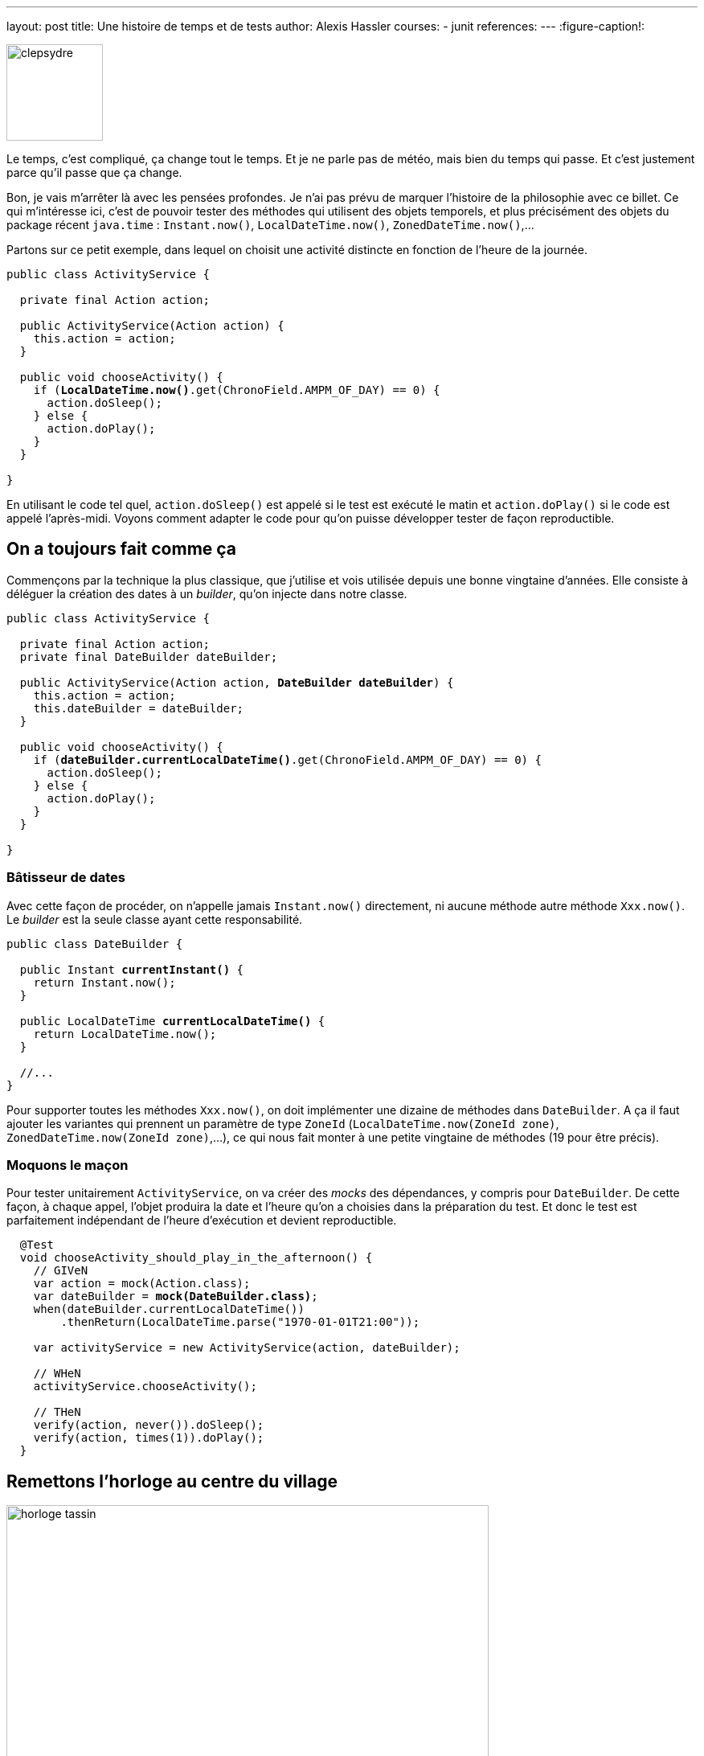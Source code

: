 ---
layout: post
title: Une histoire de temps et de tests
author: Alexis Hassler
courses:
- junit
references:
---
:figure-caption!:

image::/images/date/clepsydre.jpg[, 120, role="right"]

Le temps, c'est compliqué, ça change tout le temps.
Et je ne parle pas de météo, mais bien du temps qui passe.
Et c'est justement parce qu'il passe que ça change.

Bon, je vais m'arrêter là avec les pensées profondes. 
Je n'ai pas prévu de marquer l'histoire de la philosophie avec ce billet.
Ce qui m'intéresse ici, c'est de pouvoir tester des méthodes qui utilisent des objets temporels, et plus précisément des objets du package récent `java.time` : `Instant.now()`, `LocalDateTime.now()`, `ZonedDateTime.now()`,...

Partons sur ce petit exemple, dans lequel on choisit une activité distincte en fonction de l'heure de la journée.

[source, subs="verbatim,quotes"]
----
public class ActivityService {

  private final Action action;

  public ActivityService(Action action) {
    this.action = action;
  }

  public void chooseActivity() {
    if (*LocalDateTime.now()*.get(ChronoField.AMPM_OF_DAY) == 0) {
      action.doSleep();
    } else {
      action.doPlay();
    }
  }

}
----

En utilisant le code tel quel, `action.doSleep()` est appelé si le test est exécuté le matin et `action.doPlay()` si le code est appelé l'après-midi.
Voyons comment adapter le code pour qu'on puisse développer tester de façon reproductible.
// <!--more-->

== On a toujours fait comme ça

Commençons par la technique la plus classique, que j'utilise et vois utilisée depuis une bonne vingtaine d'années.
Elle consiste à déléguer la création des dates à un _builder_, qu'on injecte dans notre classe.

[source, subs="verbatim,quotes"]
----
public class ActivityService {

  private final Action action;
  private final DateBuilder dateBuilder;

  public ActivityService(Action action, *DateBuilder dateBuilder*) {
    this.action = action;
    this.dateBuilder = dateBuilder;
  }

  public void chooseActivity() {
    if (*dateBuilder.currentLocalDateTime()*.get(ChronoField.AMPM_OF_DAY) == 0) {
      action.doSleep();
    } else {
      action.doPlay();
    }
  }

}
----

=== Bâtisseur de dates

Avec cette façon de procéder, on n'appelle jamais `Instant.now()` directement, ni aucune méthode autre méthode `Xxx.now()`.
Le _builder_ est la seule classe ayant cette responsabilité.

[source, subs="verbatim,quotes"]
----
public class DateBuilder {

  public Instant *currentInstant()* {
    return Instant.now();
  }

  public LocalDateTime *currentLocalDateTime()* {
    return LocalDateTime.now();
  }

  //...
}
----

Pour supporter toutes les méthodes `Xxx.now()`, on doit implémenter une dizaine de méthodes dans `DateBuilder`.
A ça il faut ajouter les variantes qui prennent un paramètre de type `ZoneId` (`LocalDateTime.now(ZoneId zone)`, `ZonedDateTime.now(ZoneId zone)`,...), ce qui nous fait monter à une petite vingtaine de méthodes (19 pour être précis).

=== Moquons le maçon

Pour tester unitairement `ActivityService`, on va créer des _mocks_ des dépendances, y compris pour `DateBuilder`.
De cette façon, à chaque appel, l'objet produira la date et l'heure qu'on a choisies dans la préparation du test.
Et donc le test est parfaitement indépendant de l'heure d'exécution et devient reproductible.

[source, subs="verbatim,quotes"]
----
  @Test
  void chooseActivity_should_play_in_the_afternoon() {
    // GIVeN
    var action = mock(Action.class);
    var dateBuilder = *mock(DateBuilder.class)*;
    when(dateBuilder.currentLocalDateTime())
        .thenReturn(LocalDateTime.parse("1970-01-01T21:00"));

    var activityService = new ActivityService(action, dateBuilder);

    // WHeN
    activityService.chooseActivity();

    // THeN
    verify(action, never()).doSleep();
    verify(action, times(1)).doPlay();
  }
----

== Remettons l'horloge au centre du village

.[.small]#source: https://numelyo.bm-lyon.fr/BML:BML_01ICO001014cd12f1d2bdd1[Bibliothèque municipale de Lyon, window=_blank]#
image::/images/date/horloge-tassin.jpg[, 600, role="center"]

Depuis le JDK 8, il existe une autre solution, suggérée directement dans la javadoc du JDK.
Dans les explications sur la classe abstraite https://docs.oracle.com/en/java/javase/17/docs/api/java.base/java/time/Clock.html[`Clock`], on trouve ce passage :

[quote, java.time.Clock, javadoc]
____
All key date-time classes also have a now() factory method that uses the system clock in the default time zone. 
The primary purpose of this abstraction is to allow alternate clocks to be plugged in as and when required. 
Applications use an object to obtain the current time rather than a static method. 
*This can simplify testing.* 
____

Cette classe permettrait donc de simplifier les tests. 
C'est exactement ce qu'on recherche, on va donc s'y intéresser.

=== [.text-black]#Rock around the `Clock`#

Avant de voir comment elle peut nous simplifier les tests, voyons ce qu'elle fait.
Et pour ça, revenons à la javadoc.

[quote, java.time.Clock, javadoc]
____
A clock providing access to the current instant, date and time using a time-zone.
____

[.uml.center]
* https://docs.oracle.com/en/java/javase/17/docs/api/java.base/java/time/Clock.html[_Clock_, window=_blank]
** _instant(): Instant_
** _getZone(): ZoneId_

Son rôle, c'est de fournir l'instant courant, et c'est à peu près tout.

L'implémentation par défaut fait ça avec les informations du système, via la méthode native `System.currentTimeMillis()`.
C'est celle qui est utilisée lorsqu'on appelle une méthode `Xxx.now()` sans paramètre.
Toutes ces méthodes ont une variante avec un paramètre `Clock` permettant de s'appuyer sur un autre référenciel.

[.inline.center]
--
[.uml]
* https://docs.oracle.com/en/java/javase/17/docs/api/java.base/java/time/Instant.html[_Instant_, window=_blank]
** [.static]#now(): Instant#
** [.static]#now(Clock clock): Instant#

[.uml]
* https://docs.oracle.com/en/java/javase/17/docs/api/java.base/java/time/LocalDateTime.html[_LocalDateTime_, window=_blank]
** [.static]#now(): LocalDateTime#
** [.static]#now(Clock clock): LocalDateTime#

[.uml]
* https://docs.oracle.com/en/java/javase/17/docs/api/java.base/java/time/ZonedDateTime.html[_ZonedDateTime_, window=_blank]
** [.static]#now(): ZonedDateTime#
** [.static]#now(Clock clock): ZonedDateTime#
--

=== Donnons du temps au temps

Maintenant qu'on a posé ces bases, on se rend compte qu'on peut très bien injecter une instance de `Clock` plutôt qu'un `DateBuilder`.
Pour en profiter, il faut s'obliger à utiliser les méthodes `Xxx.now(...)` qui prennent un paramètre de type `Clock`, au détriment des variantes sans paramètre.

[source, subs="verbatim,quotes"]
----
public class ActivityService {

  private final Action action;
  private final Clock clock;

  public ActivityService(Action action, *Clock clock*) {
    this.action = action;
    this.clock = clock;
  }

  public void chooseActivity() {
    if (*LocalDateTime.now(clock)*.get(ChronoField.AMPM_OF_DAY) == 0) {
      action.doSleep();
    } else {
      action.doPlay();
    }
  }

}
----

On abandonne l'idée d'un _builder_ construit par nos soins et on n'utilise que des classes de l'API standard.

=== Un jour j'irai à New-York avec toi

image::/images/date/clock-timezone.jpg[, 200, role="left"]

Plus haut, j'avais dit que les méthodes `Xxx.now()` avaient presque toutes une variante avec une instance de `ZoneId` en paramètre, pour positionner les objets temporels dans un fuseau horaire.
Ça ne concerne pas `Instant`, mais `LocalDateTime`, `ZonedDateTime`,....

Maintenant qu'on a abandonné les méthodes sans paramètre au profit de la variante avec un paramètre de type `Clock`, voyons ce que ça donne avec les fuseaux horaires.

Il n'y a pas de variante avec deux paramètres `Xxx.now(clock, zoneId)` comme on pourrait s'y attendre.
C'est l'objet `Clock` qui porte les informations de fuseau.

[.uml.center]
* https://docs.oracle.com/en/java/javase/17/docs/api/java.base/java/time/Clock.html[_Clock_, window=_blank]
** [.static]#system(ZoneId zone): Clock#
** _getZone(): ZoneId_
** _withZone(ZoneId zone): Clock_

Grâce à la méthode `withZone(...)` appelée sur l'objet injecté, on crée une copie positionnée sur le fuseau horaire de notre choix.

[source, subs="verbatim,quotes"]
----
public class ActivityService {

  private final Action action;
  private final Clock clock;

  public ActivityService(Action action, *Clock clock*) {
    this.action = action;
    this.clock = clock;
  }

  public void chooseActivity(ZoneId zoneId) {
    if (LocalDateTime.now(*clock.withZone(zoneId)*).get(ChronoField.AMPM_OF_DAY) == 0) {
      action.doSleep();
    } else {
      action.doPlay();
    }
  }

}
----

Ceci soulève une autre question.
La question originelle. 
Comment l'instance injectée doit-elle être créée ?
Une instance de `Clock` pouvant être positionnée dans un fuseau horaire, comment faut-il instancier l'horloge de référence ?

[.uml.center]
* https://docs.oracle.com/en/java/javase/17/docs/api/java.base/java/time/Clock.html[_Clock_, window=_blank]
** [.static]#systemUTC(): Clock#
** [.static]#systemDefaultZone(): Clock#
** [.static]#system(ZoneId zone): Clock#

Comme on parle d'horloge de référence, on va la positionner sur le fuseau horaire de référence, le fuseau UTC.
On va utiliser la méthode statique `systemUTC()`, qui est d'ailleurs utilisée par `Xxx.now()` sans paramètre.

// NOTE: Chez Rtone, ils utilisent `tickMillis()` pour éviter les hétérogénéités dues aux systèmes (millis / nanos).

=== Ni clou, ni vis

Dans la première solution, on pouvait tester la classe de service grâce à des objets _mock_.
On pourrait aussi faire un _mock_ de `Clock` afin de figer la date et l'heure qu'il fournit.

[source, subs="verbatim,quotes"]
----
    Clock clock = mock(Clock.class);
    when(clock.getZone()).thenReturn(ZoneOffset.UTC);
    when(clock.instant()).thenReturn(Instant.EPOCH.plus(21, HOURS));
----

image::/images/misc/fixe-tout.png[, 80, role="right"]

Ça fonctionne, mais avec `Clock`, il n'y plus besoin de ça.
En effet, le JDK fournit directement une implémentation adaptée aux tests.
Elle se présente sous la forme d'une horloge fixe, qui retourne toujours la même heure.

[source, subs="verbatim,quotes"]
----
    Clock clock = Clock.fixed(Instant.EPOCH.plus(21, HOURS), ZoneOffset.UTC);
----

Avec cette horloge, tous les instants créés seront à la même heure.

[source, subs="verbatim,quotes"]
----
    Instant instant1 = Instant.now(clock);
    logger.info(instant1)
    [.comment]#// 1970-01-01T21:00:00Z#
    ...
    // Later
    Instant instant2 = Instant.now(clock);
    logger.info(instant2)
    [.comment]#// 1970-01-01T21:00:00Z#
----

Voici ce que devient le test unitaire avec une telle horloge.

[source, subs="verbatim,quotes"]
----
  @Test
  void chooseActivity_should_play_in_the_afternoon() {
    // GIVeN
    var action = mock(Action.class);
    var clock = Clock.fixed(Instant.EPOCH.plus(21, HOURS), ZoneOffset.UTC);;

    var activityService = new ActivityService(action, clock);

    // WHeN
    activityService.chooseActivity();

    // THeN
    verify(action, never()).doSleep();
    verify(action, times(1)).doPlay();
  }
----

== Au vent en emporte le temps

A partir du moment où on utilise des objets temporels du paquetage `java.time`, une classe `DateBuilder` ne sert à rien.
C'est même une abstraction inutile.
En injectant un objet (ou bean) de type `Clock`, on arrive à avoir un code tout aussi facile à tester, en restant sur l'API standard.

Par contre, si on utilise encore les anciennes API avec `java.util.Date` et `java.util.Calendar`, on n'a pas le choix, il faut passer par un _builder_.

Et comme j'ai commencé par de la philosophie de haut niveau, je vais conclure avec de la poésie de haut niveau.

[.inline.center]
--
[quote]
____
Pour le bonheur +
De nos deux cœurs +
*Arrête le temps et les heures* +
Je t'en supplie +
A l'infini +
Retiens la nuit
____

image::/images/misc/jauni.jpg[, , 170]
--
